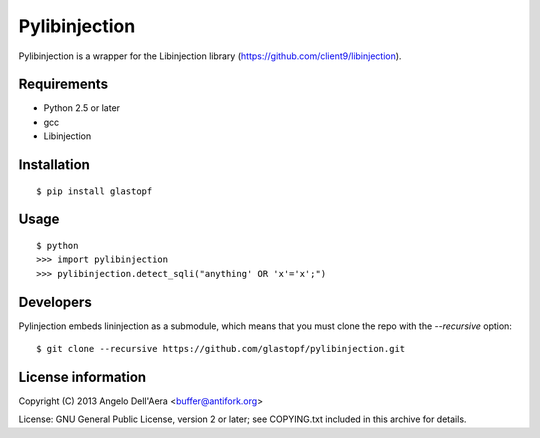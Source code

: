 Pylibinjection
==============

Pylibinjection is a wrapper for the Libinjection library (https://github.com/client9/libinjection).


Requirements
------------

* Python 2.5 or later
* gcc
* Libinjection


Installation
------------

::

    $ pip install glastopf

Usage
-----

::

    $ python
    >>> import pylibinjection
    >>> pylibinjection.detect_sqli("anything' OR 'x'='x';")


Developers
-----------

Pylinjection embeds lininjection as a submodule, which means that you must clone the repo with the `--recursive` option::

    $ git clone --recursive https://github.com/glastopf/pylibinjection.git


License information
-------------------

Copyright (C) 2013 Angelo Dell'Aera <buffer@antifork.org>

License: GNU General Public License, version 2 or later; see COPYING.txt included in this archive for details.
